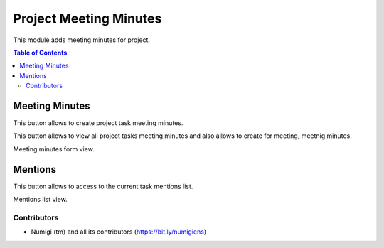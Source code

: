 Project Meeting Minutes 
=======================
This module adds meeting minutes for project.

.. contents:: Table of Contents

Meeting Minutes
***************
This button allows to create project task meeting minutes.

.. image:: static/description/meeting_minutes_button.png

This button allows to view all project tasks meeting minutes and also allows to 
create for meeting, meetnig minutes.

.. image:: static/description/meeting_minutes_project_button.png

Meeting minutes form view.

.. image:: static/description/meeting_minutes.png

Mentions
********

This button allows to access to the current task mentions list.

.. image:: static/description/mentions_button.png

Mentions list view.

.. image:: static/description/mentions_list.png

Contributors
------------
* Numigi (tm) and all its contributors (https://bit.ly/numigiens)
